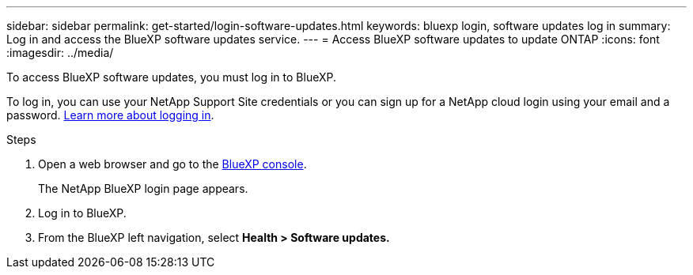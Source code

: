 ---
sidebar: sidebar
permalink: get-started/login-software-updates.html
keywords: bluexp login, software updates log in
summary: Log in and access the BlueXP software updates service.
---
= Access BlueXP software updates to update ONTAP
:icons: font
:imagesdir: ../media/

[.lead]

To access BlueXP software updates, you must log in to BlueXP. 

To log in, you can use your NetApp Support Site credentials or you can sign up for a NetApp cloud login using your email and a password. link:https://docs.netapp.com/us-en/bluexp-setup-admin/task-logging-in.html[Learn more about logging in^].

.Steps

. Open a web browser and go to the link:https://console.bluexp.netapp.com/[BlueXP console^].
+
The NetApp BlueXP login page appears.

. Log in to BlueXP.
. From the BlueXP left navigation, select *Health > Software updates.*